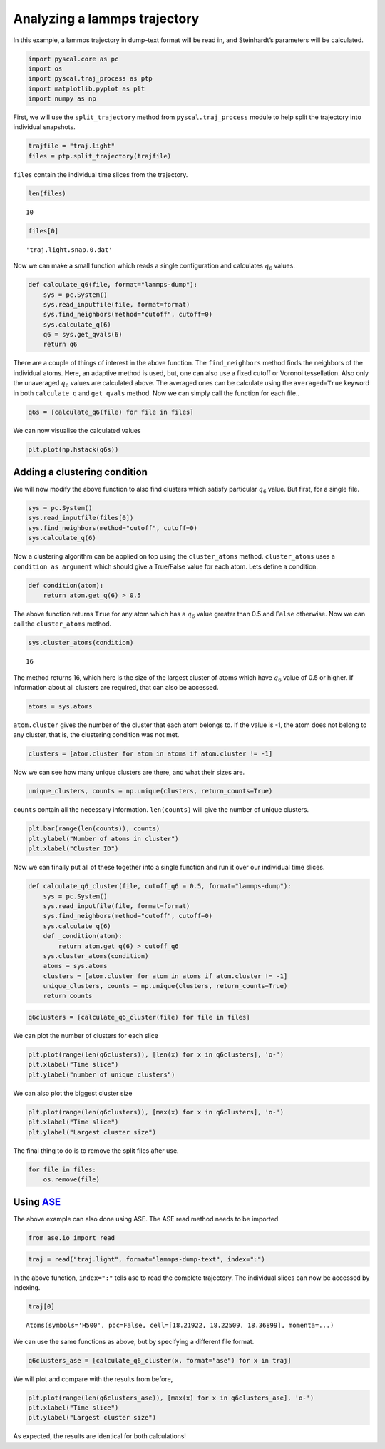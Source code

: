 Analyzing a lammps trajectory
-----------------------------

In this example, a lammps trajectory in dump-text format will be read
in, and Steinhardt’s parameters will be calculated.

.. code:: python

    import pyscal.core as pc
    import os
    import pyscal.traj_process as ptp
    import matplotlib.pyplot as plt
    import numpy as np

First, we will use the ``split_trajectory`` method from
``pyscal.traj_process`` module to help split the trajectory into
individual snapshots.

.. code:: python

    trajfile = "traj.light"
    files = ptp.split_trajectory(trajfile)

``files`` contain the individual time slices from the trajectory.

.. code:: python

    len(files)




.. parsed-literal::

    10



.. code:: python

    files[0]




.. parsed-literal::

    'traj.light.snap.0.dat'



Now we can make a small function which reads a single configuration and
calculates :math:`q_6` values.

.. code:: python

    def calculate_q6(file, format="lammps-dump"):
        sys = pc.System()
        sys.read_inputfile(file, format=format)
        sys.find_neighbors(method="cutoff", cutoff=0)
        sys.calculate_q(6)
        q6 = sys.get_qvals(6)
        return q6

There are a couple of things of interest in the above function. The
``find_neighbors`` method finds the neighbors of the individual atoms.
Here, an adaptive method is used, but, one can also use a fixed cutoff
or Voronoi tessellation. Also only the unaveraged :math:`q_6` values are
calculated above. The averaged ones can be calculate using the
``averaged=True`` keyword in both ``calculate_q`` and ``get_qvals``
method. Now we can simply call the function for each file..

.. code:: python

    q6s = [calculate_q6(file) for file in files]

We can now visualise the calculated values

.. code:: python

    plt.plot(np.hstack(q6s))


.. image:: fig_1.png


Adding a clustering condition
~~~~~~~~~~~~~~~~~~~~~~~~~~~~~

We will now modify the above function to also find clusters which
satisfy particular :math:`q_6` value. But first, for a single file.

.. code:: python

    sys = pc.System()
    sys.read_inputfile(files[0])
    sys.find_neighbors(method="cutoff", cutoff=0)
    sys.calculate_q(6)

Now a clustering algorithm can be applied on top using the
``cluster_atoms`` method. ``cluster_atoms`` uses a
``condition as argument`` which should give a True/False value for each
atom. Lets define a condition.

.. code:: python

    def condition(atom):
        return atom.get_q(6) > 0.5

The above function returns ``True`` for any atom which has a :math:`q_6`
value greater than 0.5 and ``False`` otherwise. Now we can call the
``cluster_atoms`` method.

.. code:: python

    sys.cluster_atoms(condition)




.. parsed-literal::

    16



The method returns 16, which here is the size of the largest cluster of
atoms which have :math:`q_6` value of 0.5 or higher. If information
about all clusters are required, that can also be accessed.

.. code:: python

    atoms = sys.atoms

``atom.cluster`` gives the number of the cluster that each atom belongs
to. If the value is -1, the atom does not belong to any cluster, that
is, the clustering condition was not met.

.. code:: python

    clusters = [atom.cluster for atom in atoms if atom.cluster != -1]

Now we can see how many unique clusters are there, and what their sizes
are.

.. code:: python

    unique_clusters, counts = np.unique(clusters, return_counts=True)

``counts`` contain all the necessary information. ``len(counts)`` will
give the number of unique clusters.

.. code:: python

    plt.bar(range(len(counts)), counts)
    plt.ylabel("Number of atoms in cluster")
    plt.xlabel("Cluster ID")


.. image:: fig_2.png


Now we can finally put all of these together into a single function and
run it over our individual time slices.

.. code:: python

    def calculate_q6_cluster(file, cutoff_q6 = 0.5, format="lammps-dump"):
        sys = pc.System()
        sys.read_inputfile(file, format=format)
        sys.find_neighbors(method="cutoff", cutoff=0)
        sys.calculate_q(6)
        def _condition(atom):
            return atom.get_q(6) > cutoff_q6
        sys.cluster_atoms(condition)
        atoms = sys.atoms
        clusters = [atom.cluster for atom in atoms if atom.cluster != -1]
        unique_clusters, counts = np.unique(clusters, return_counts=True)
        return counts

.. code:: python

    q6clusters = [calculate_q6_cluster(file) for file in files]

We can plot the number of clusters for each slice

.. code:: python

    plt.plot(range(len(q6clusters)), [len(x) for x in q6clusters], 'o-')
    plt.xlabel("Time slice")
    plt.ylabel("number of unique clusters")


.. image:: fig_3.png


We can also plot the biggest cluster size

.. code:: python

    plt.plot(range(len(q6clusters)), [max(x) for x in q6clusters], 'o-')
    plt.xlabel("Time slice")
    plt.ylabel("Largest cluster size")


.. image:: fig_4.png


The final thing to do is to remove the split files after use.

.. code:: python

    for file in files:
        os.remove(file)

Using `ASE <https://wiki.fysik.dtu.dk/ase/>`__
~~~~~~~~~~~~~~~~~~~~~~~~~~~~~~~~~~~~~~~~~~~~~~

The above example can also done using ASE. The ASE read method needs to
be imported.

.. code:: python

    from ase.io import read

.. code:: python

    traj = read("traj.light", format="lammps-dump-text", index=":")

In the above function, ``index=":"`` tells ase to read the complete
trajectory. The individual slices can now be accessed by indexing.

.. code:: python

    traj[0]




.. parsed-literal::

    Atoms(symbols='H500', pbc=False, cell=[18.21922, 18.22509, 18.36899], momenta=...)



We can use the same functions as above, but by specifying a different
file format.

.. code:: python

    q6clusters_ase = [calculate_q6_cluster(x, format="ase") for x in traj]

We will plot and compare with the results from before,

.. code:: python

    plt.plot(range(len(q6clusters_ase)), [max(x) for x in q6clusters_ase], 'o-')
    plt.xlabel("Time slice")
    plt.ylabel("Largest cluster size")


.. image:: fig_5.png


As expected, the results are identical for both calculations!
